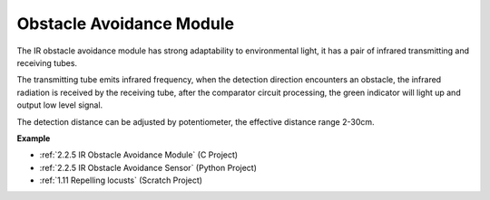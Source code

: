 Obstacle Avoidance Module
===========================================


.. image:: img/2.2.5IR_Obstacle.png
   :width: 400
   :align: center

The IR obstacle avoidance module has strong adaptability to environmental light, it has a pair of infrared transmitting and receiving tubes.

The transmitting tube emits infrared frequency, when the detection direction encounters an obstacle, the infrared radiation is received by the receiving tube, 
after the comparator circuit processing, the green indicator will light up and output low level signal.

The detection distance can be adjusted by potentiometer, the effective distance range 2-30cm.

.. image:: img/IR_module.png
    :width: 600
    :align: center

**Example**

* :ref:`2.2.5 IR Obstacle Avoidance Module` (C Project)
* :ref:`2.2.5 IR Obstacle Avoidance Sensor` (Python Project)
* :ref:`1.11 Repelling locusts` (Scratch Project)






